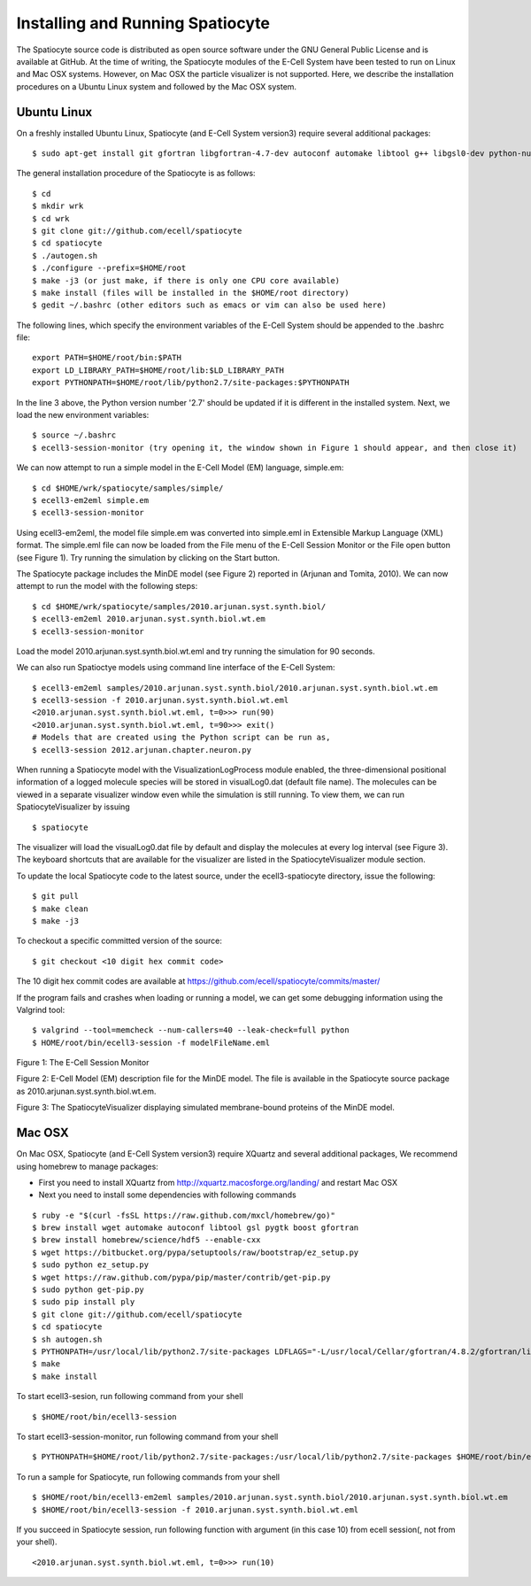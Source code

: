 Installing and Running Spatiocyte
=================================

The Spatiocyte source code is distributed as open source software under
the GNU General Public License and is available at GitHub. At the time
of writing, the Spatiocyte modules of the E-Cell System have been tested
to run on Linux and Mac OSX systems. However, on Mac OSX the particle 
visualizer is not supported. Here, we describe the installation 
procedures on a Ubuntu Linux system and followed by the Mac OSX system.

Ubuntu Linux
------------
 

On a freshly installed Ubuntu Linux, Spatiocyte (and E-Cell System version3) require several additional packages:

::

  $ sudo apt-get install git gfortran libgfortran-4.7-dev autoconf automake libtool g++ libgsl0-dev python-numpy python-ply libboost-python-dev libgtkmm-2.4-dev libgtkglextmm-x11-1.2-dev libhdf5-serial-dev valgrind


The general installation procedure of the Spatiocyte is as follows:

::

  $ cd
  $ mkdir wrk
  $ cd wrk
  $ git clone git://github.com/ecell/spatiocyte
  $ cd spatiocyte
  $ ./autogen.sh
  $ ./configure --prefix=$HOME/root
  $ make -j3 (or just make, if there is only one CPU core available)
  $ make install (files will be installed in the $HOME/root directory)
  $ gedit ~/.bashrc (other editors such as emacs or vim can also be used here)

The following lines, which specify the environment variables of the
E-Cell System should be appended to the .bashrc file:

::

  export PATH=$HOME/root/bin:$PATH
  export LD_LIBRARY_PATH=$HOME/root/lib:$LD_LIBRARY_PATH
  export PYTHONPATH=$HOME/root/lib/python2.7/site-packages:$PYTHONPATH

In the line 3 above, the Python version number '2.7' should be updated
if it is different in the installed system. Next, we load the new
environment variables:

::

  $ source ~/.bashrc
  $ ecell3-session-monitor (try opening it, the window shown in Figure 1 should appear, and then close it)
 

We can now attempt to run a simple model in the E-Cell Model (EM)
language, simple.em:

::

  $ cd $HOME/wrk/spatiocyte/samples/simple/
  $ ecell3-em2eml simple.em
  $ ecell3-session-monitor
 

Using ecell3-em2eml, the model file simple.em was converted into
simple.eml in Extensible Markup Language (XML) format. The simple.eml
file can now be loaded from the File menu of the E-Cell Session Monitor
or the File open button (see Figure 1). Try running the simulation by
clicking on the Start button.

 

The Spatiocyte package includes the MinDE model (see Figure 2)
reported in (Arjunan and Tomita, 2010). We can now attempt to run the
model with the following steps:

::

  $ cd $HOME/wrk/spatiocyte/samples/2010.arjunan.syst.synth.biol/
  $ ecell3-em2eml 2010.arjunan.syst.synth.biol.wt.em
  $ ecell3-session-monitor
 

Load the model 2010.arjunan.syst.synth.biol.wt.eml and try running the
simulation for 90 seconds.

We can also run Spatioctye models using command line interface of the
E-Cell System:

::

  $ ecell3-em2eml samples/2010.arjunan.syst.synth.biol/2010.arjunan.syst.synth.biol.wt.em
  $ ecell3-session -f 2010.arjunan.syst.synth.biol.wt.eml
  <2010.arjunan.syst.synth.biol.wt.eml, t=0>>> run(90)
  <2010.arjunan.syst.synth.biol.wt.eml, t=90>>> exit()
  # Models that are created using the Python script can be run as,
  $ ecell3-session 2012.arjunan.chapter.neuron.py


When running a Spatiocyte model with the VisualizationLogProcess module
enabled, the three-dimensional positional information of a logged
molecule species will be stored in visualLog0.dat (default file name).
The molecules can be viewed in a separate visualizer window even while
the simulation is still running. To view them, we can run
SpatiocyteVisualizer by issuing

::

  $ spatiocyte


The visualizer will load the visualLog0.dat file by default and display
the molecules at every log interval (see Figure 3). The keyboard
shortcuts that are available for the visualizer are listed in the
SpatiocyteVisualizer module section.

To update the local Spatiocyte code to the latest source, under the
ecell3-spatiocyte directory, issue the following:

::

  $ git pull
  $ make clean
  $ make -j3


To checkout a specific committed version of the source:

::

  $ git checkout <10 digit hex commit code>


The 10 digit hex commit codes are available at
`https://github.com/ecell/spatiocyte/commits/master/ <https://github.com/ecell/ecell3-spatiocyte/commits/master/>`__

If the program fails and crashes when loading or running a model, we can
get some debugging information using the Valgrind tool:

::

  $ valgrind --tool=memcheck --num-callers=40 --leak-check=full python
  $ HOME/root/bin/ecell3-session -f modelFileName.eml


.. image:: https://raw.github.com/ecell/spatiocyte-docs/master/images/image12.png

 

Figure 1: The E-Cell Session Monitor

.. code-block:: none
   :linenos:

   Stepper SpatiocyteStepper(SS) { VoxelRadius 1e-8; } # m
   System System(/) {
     StepperID SS;
     Variable Variable(GEOMETRY) { Value 3; } # rod shaped compartment
     Variable Variable(LENGTHX) { Value 4.5e-6; } # m
     Variable Variable(LENGTHY) { Value 1e-6; } # m
     Variable Variable(VACANT) { Value 0; }
     Variable Variable(MinDatp) { Value 0; } # molecule number
     Variable Variable(MinDadp) { Value 1300; } # molecule number
     Variable Variable(MinEE) { Value 0; } # molecule number
     Process DiffusionProcess(diffuseMinD) {
       VariableReferenceList [\_ Variable:/:MinDatp] [\_Variable:/:MinDadp];
       D 16e-12; } # m^2/s
     Process DiffusionProcess(diffuseMinE) {
       VariableReferenceList [\_ Variable:/:MinEE];
       D 10e-12; } # m^2/s
     Process VisualizationLogProcess(visualize) {
       VariableReferenceList [\_ Variable:/Surface:MinEE] [\_Variable:/Surface:MinDEE] [\_ Variable:/Surface:MinDEED]
                             [\_ Variable:/Surface:MinD];
       LogInterval 0.5; } # s
     Process MicroscopyTrackingProcess(track) {
       VariableReferenceList [\_ Variable:/Surface:MinEE 2] [\_Variable:/Surface:MinDEE 3] [\_ Variable:/Surface:MinDEED 4]
                             [\_ Variable:/Surface:MinD 1] [\_Variable:/Surface:MinEE -2] [\_ Variable:/Surface:MinDEED -2]
                             [\_ Variable:/Surface:MinEE -1] [\_Variable:/Surface:MinDEED -4] [\_ Variable:/Surface:MinD -1];
       FileName "microscopyLog0.dat"; }
     Process MoleculePopulateProcess(populate) {
       VariableReferenceList [\_ Variable:/:MinDatp] [\_Variable:/:MinDadp] [\_ Variable:/:MinEE] [\_ Variable:/Surface:MinD]
                             [\_ Variable:/Surface:MinDEE] [\_Variable:/Surface:MinDEED] [\_ Variable:/Surface:MinEE]; }
   }
   
   System System(/Surface) {
     StepperID SS;
     Variable Variable(DIMENSION) { Value 2; } # surface compartment
     Variable Variable(VACANT) { Value 0; }
     Variable Variable(MinD) { Value 0; } # molecule number
     Variable Variable(MinEE) { Value 0; } # molecule number
     Variable Variable(MinDEE) { Value 700; } # molecule number
     Variable Variable(MinDEED) { Value 0; } # molecule number
     Process DiffusionProcess(diffuseMinD) {
       VariableReferenceList [\_ Variable:/Surface:MinD];
       D 0.02e-12; } # m^2/s
     Process DiffusionProcess(diffuseMinEE) {
       VariableReferenceList [\_ Variable:/Surface:MinEE];
       D 0.02e-12; } # m^2/s
     Process DiffusionProcess(diffuseMinDEE) {
       VariableReferenceList [\_ Variable:/Surface:MinDEE];
       D 0.02e-12; } # m^2/s
     Process DiffusionProcess(diffuseMinDEED) {
        VariableReferenceList [\_ Variable:/Surface:MinDEED];
       D 0.02e-12; } # m^2/s
     Process DiffusionInfluencedReactionProcess(reaction1) {
       VariableReferenceList [\_ Variable:/Surface:VACANT -1] [\_Variable:/:MinDatp -1] [\_ Variable:/Surface:MinD 1];
       k 2.2e-8; } # m/s
     Process DiffusionInfluencedReactionProcess(reaction2) {
       VariableReferenceList [\_ Variable:/Surface:MinD -1] [\_Variable:/:MinDatp -1] [\_ Variable:/Surface:MinD 1]
                             [\_ Variable:/Surface:MinD 1];
       k 3e-20; } # m^3/s
     Process DiffusionInfluencedReactionProcess(reaction3) {
       VariableReferenceList [\_ Variable:/Surface:MinD -1] [\_Variable:/:MinEE -1] [\_ Variable:/Surface:MinDEE 1];
       k 5e-19; } # m^3/s
     Process SpatiocyteNextReactionProcess(reaction4) {
       VariableReferenceList [\_ Variable:/Surface:MinDEE -1] [\_Variable:/Surface:MinEE 1] [\_ Variable:/:MinDadp 1];
       k 1; } # s^{-1}
     Process SpatiocyteNextReactionProcess(reaction5) {
       VariableReferenceList [\_ Variable:/:MinDadp -1] [\_Variable:/:MinDatp 1];
       k 5; } # s^{-1}
     Process DiffusionInfluencedReactionProcess(reaction6) {
       VariableReferenceList [\_ Variable:/Surface:MinDEE -1] [\_Variable:/Surface:MinD -1] [\_ Variable:/Surface:MinDEED 1];
       k 5e-15; } # m^2/s
     Process SpatiocyteNextReactionProcess(reaction7) {
       VariableReferenceList [\_ Variable:/Surface:MinDEED -1] [\_Variable:/Surface:MinDEE 1] [\_ Variable:/:MinDadp 1];
       k 1; } # s^{-1}
     Process SpatiocyteNextReactionProcess(reaction8) {
       VariableReferenceList [\_ Variable:/Surface:MinEE -1] [\_Variable:/:MinEE 1];
       k 0.83; } # s^{-1}
   }
  
 

Figure 2: E-Cell Model (EM) description file for the MinDE model. The
file is available in the Spatiocyte source package as
2010.arjunan.syst.synth.biol.wt.em.

.. image:: https://raw.github.com/ecell/spatiocyte-docs/master/images/image13.png

 

Figure 3: The SpatiocyteVisualizer displaying simulated membrane-bound
proteins of the MinDE model.

Mac OSX
-------

On Mac OSX, Spatiocyte (and E-Cell System version3) require XQuartz and several additional packages, We recommend using homebrew to manage packages:

- First you need to install XQuartz from http://xquartz.macosforge.org/landing/ and restart Mac OSX
- Next you need to install some dependencies with following commands

::

  $ ruby -e "$(curl -fsSL https://raw.github.com/mxcl/homebrew/go)"
  $ brew install wget automake autoconf libtool gsl pygtk boost gfortran
  $ brew install homebrew/science/hdf5 --enable-cxx
  $ wget https://bitbucket.org/pypa/setuptools/raw/bootstrap/ez_setup.py
  $ sudo python ez_setup.py
  $ wget https://raw.github.com/pypa/pip/master/contrib/get-pip.py
  $ sudo python get-pip.py
  $ sudo pip install ply
  $ git clone git://github.com/ecell/spatiocyte
  $ cd spatiocyte
  $ sh autogen.sh
  $ PYTHONPATH=/usr/local/lib/python2.7/site-packages LDFLAGS="-L/usr/local/Cellar/gfortran/4.8.2/gfortran/lib" ./configure --prefix=$HOME/root --disable-visualizer
  $ make
  $ make install

To start ecell3-sesion, run following command from your shell

::

  $ $HOME/root/bin/ecell3-session

To start ecell3-session-monitor, run following command from your shell

::

  $ PYTHONPATH=$HOME/root/lib/python2.7/site-packages:/usr/local/lib/python2.7/site-packages $HOME/root/bin/ecell3-session-monitor

To run a sample for Spatiocyte, run following commands from your shell

::

  $ $HOME/root/bin/ecell3-em2eml samples/2010.arjunan.syst.synth.biol/2010.arjunan.syst.synth.biol.wt.em
  $ $HOME/root/bin/ecell3-session -f 2010.arjunan.syst.synth.biol.wt.eml

If you succeed in Spatiocyte session, run following function with argument (in this case 10) from ecell session(, not from your shell).

::

  <2010.arjunan.syst.synth.biol.wt.eml, t=0>>> run(10)
